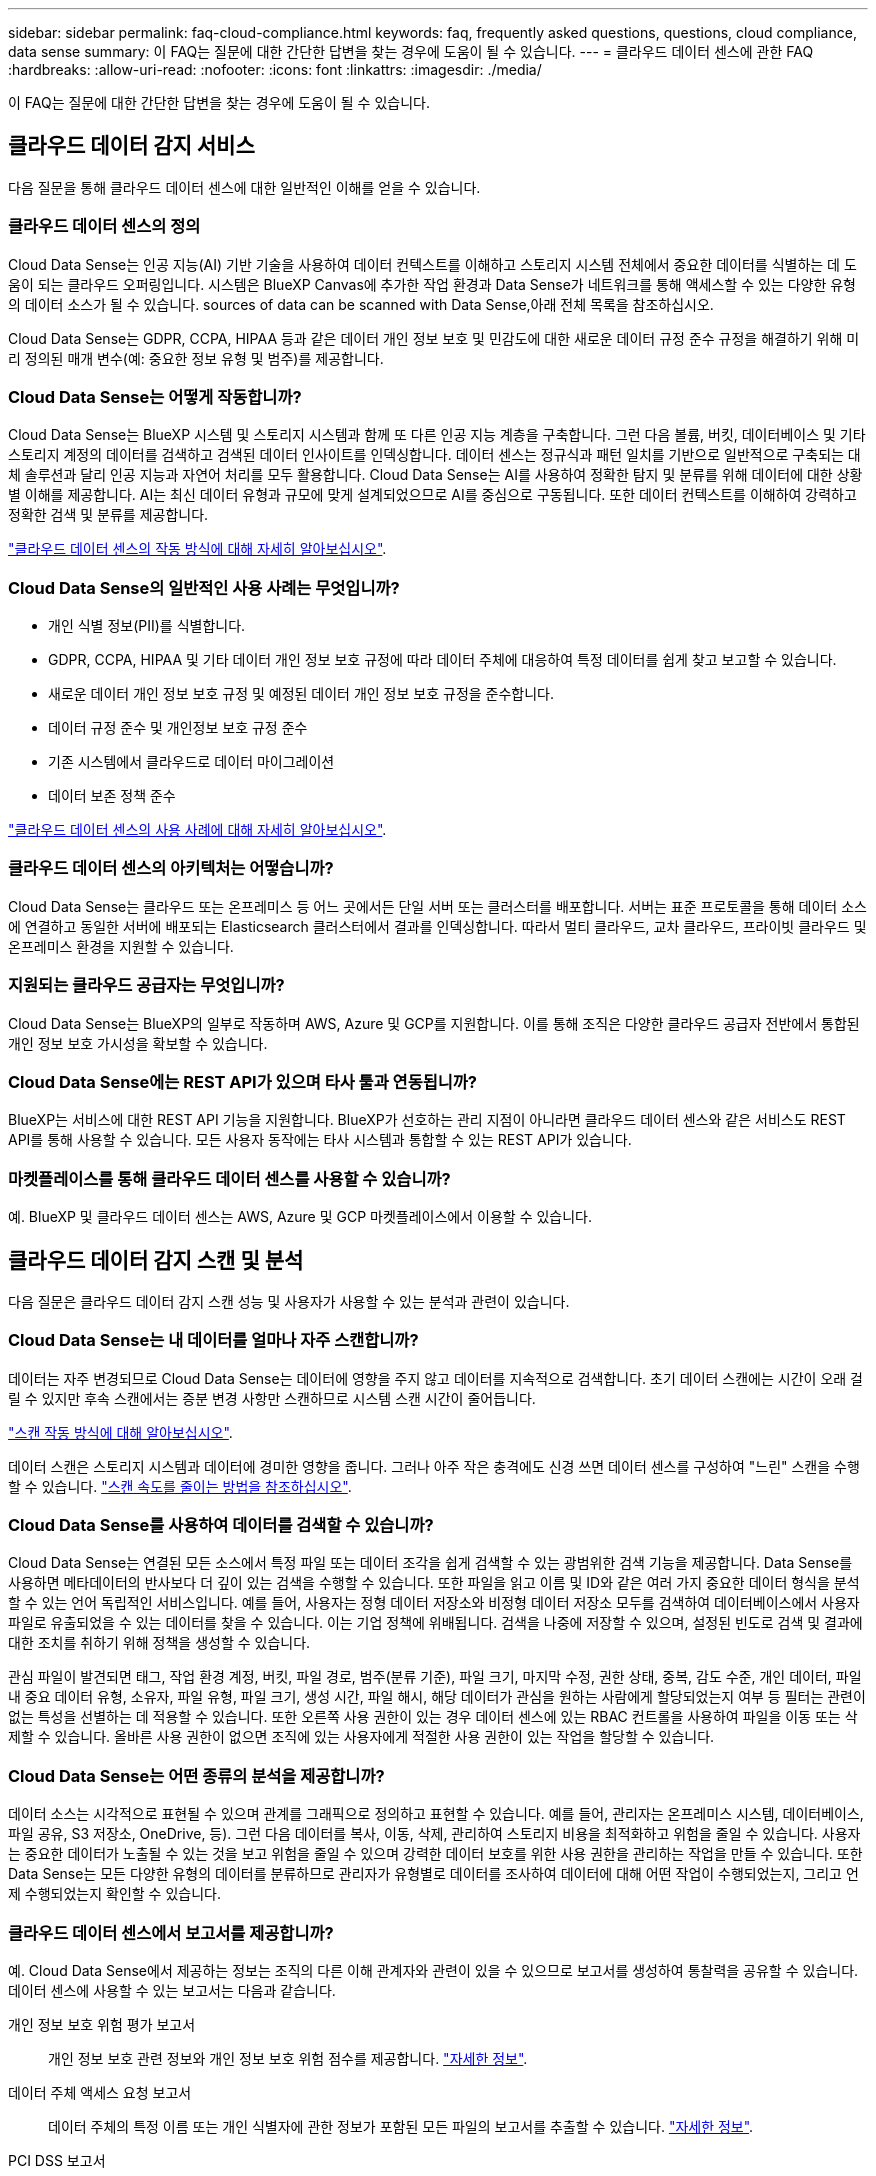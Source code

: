 ---
sidebar: sidebar 
permalink: faq-cloud-compliance.html 
keywords: faq, frequently asked questions, questions, cloud compliance, data sense 
summary: 이 FAQ는 질문에 대한 간단한 답변을 찾는 경우에 도움이 될 수 있습니다. 
---
= 클라우드 데이터 센스에 관한 FAQ
:hardbreaks:
:allow-uri-read: 
:nofooter: 
:icons: font
:linkattrs: 
:imagesdir: ./media/


[role="lead"]
이 FAQ는 질문에 대한 간단한 답변을 찾는 경우에 도움이 될 수 있습니다.



== 클라우드 데이터 감지 서비스

다음 질문을 통해 클라우드 데이터 센스에 대한 일반적인 이해를 얻을 수 있습니다.



=== 클라우드 데이터 센스의 정의

Cloud Data Sense는 인공 지능(AI) 기반 기술을 사용하여 데이터 컨텍스트를 이해하고 스토리지 시스템 전체에서 중요한 데이터를 식별하는 데 도움이 되는 클라우드 오퍼링입니다. 시스템은 BlueXP Canvas에 추가한 작업 환경과 Data Sense가 네트워크를 통해 액세스할 수 있는 다양한 유형의 데이터 소스가 될 수 있습니다.  sources of data can be scanned with Data Sense,아래 전체 목록을 참조하십시오.

Cloud Data Sense는 GDPR, CCPA, HIPAA 등과 같은 데이터 개인 정보 보호 및 민감도에 대한 새로운 데이터 규정 준수 규정을 해결하기 위해 미리 정의된 매개 변수(예: 중요한 정보 유형 및 범주)를 제공합니다.



=== Cloud Data Sense는 어떻게 작동합니까?

Cloud Data Sense는 BlueXP 시스템 및 스토리지 시스템과 함께 또 다른 인공 지능 계층을 구축합니다. 그런 다음 볼륨, 버킷, 데이터베이스 및 기타 스토리지 계정의 데이터를 검색하고 검색된 데이터 인사이트를 인덱싱합니다. 데이터 센스는 정규식과 패턴 일치를 기반으로 일반적으로 구축되는 대체 솔루션과 달리 인공 지능과 자연어 처리를 모두 활용합니다. Cloud Data Sense는 AI를 사용하여 정확한 탐지 및 분류를 위해 데이터에 대한 상황별 이해를 제공합니다. AI는 최신 데이터 유형과 규모에 맞게 설계되었으므로 AI를 중심으로 구동됩니다. 또한 데이터 컨텍스트를 이해하여 강력하고 정확한 검색 및 분류를 제공합니다.

link:concept-cloud-compliance.html["클라우드 데이터 센스의 작동 방식에 대해 자세히 알아보십시오"^].



=== Cloud Data Sense의 일반적인 사용 사례는 무엇입니까?

* 개인 식별 정보(PII)를 식별합니다.
* GDPR, CCPA, HIPAA 및 기타 데이터 개인 정보 보호 규정에 따라 데이터 주체에 대응하여 특정 데이터를 쉽게 찾고 보고할 수 있습니다.
* 새로운 데이터 개인 정보 보호 규정 및 예정된 데이터 개인 정보 보호 규정을 준수합니다.
* 데이터 규정 준수 및 개인정보 보호 규정 준수
* 기존 시스템에서 클라우드로 데이터 마이그레이션
* 데이터 보존 정책 준수


https://cloud.netapp.com/cloud-compliance["클라우드 데이터 센스의 사용 사례에 대해 자세히 알아보십시오"^].



=== 클라우드 데이터 센스의 아키텍처는 어떻습니까?

Cloud Data Sense는 클라우드 또는 온프레미스 등 어느 곳에서든 단일 서버 또는 클러스터를 배포합니다. 서버는 표준 프로토콜을 통해 데이터 소스에 연결하고 동일한 서버에 배포되는 Elasticsearch 클러스터에서 결과를 인덱싱합니다. 따라서 멀티 클라우드, 교차 클라우드, 프라이빗 클라우드 및 온프레미스 환경을 지원할 수 있습니다.



=== 지원되는 클라우드 공급자는 무엇입니까?

Cloud Data Sense는 BlueXP의 일부로 작동하며 AWS, Azure 및 GCP를 지원합니다. 이를 통해 조직은 다양한 클라우드 공급자 전반에서 통합된 개인 정보 보호 가시성을 확보할 수 있습니다.



=== Cloud Data Sense에는 REST API가 있으며 타사 툴과 연동됩니까?

BlueXP는 서비스에 대한 REST API 기능을 지원합니다. BlueXP가 선호하는 관리 지점이 아니라면 클라우드 데이터 센스와 같은 서비스도 REST API를 통해 사용할 수 있습니다. 모든 사용자 동작에는 타사 시스템과 통합할 수 있는 REST API가 있습니다.



=== 마켓플레이스를 통해 클라우드 데이터 센스를 사용할 수 있습니까?

예. BlueXP 및 클라우드 데이터 센스는 AWS, Azure 및 GCP 마켓플레이스에서 이용할 수 있습니다.



== 클라우드 데이터 감지 스캔 및 분석

다음 질문은 클라우드 데이터 감지 스캔 성능 및 사용자가 사용할 수 있는 분석과 관련이 있습니다.



=== Cloud Data Sense는 내 데이터를 얼마나 자주 스캔합니까?

데이터는 자주 변경되므로 Cloud Data Sense는 데이터에 영향을 주지 않고 데이터를 지속적으로 검색합니다. 초기 데이터 스캔에는 시간이 오래 걸릴 수 있지만 후속 스캔에서는 증분 변경 사항만 스캔하므로 시스템 스캔 시간이 줄어듭니다.

link:concept-cloud-compliance.html#how-scans-work["스캔 작동 방식에 대해 알아보십시오"].

데이터 스캔은 스토리지 시스템과 데이터에 경미한 영향을 줍니다. 그러나 아주 작은 충격에도 신경 쓰면 데이터 센스를 구성하여 "느린" 스캔을 수행할 수 있습니다. link:task-managing-compliance.html#reducing-the-data-sense-scan-speed["스캔 속도를 줄이는 방법을 참조하십시오"].



=== Cloud Data Sense를 사용하여 데이터를 검색할 수 있습니까?

Cloud Data Sense는 연결된 모든 소스에서 특정 파일 또는 데이터 조각을 쉽게 검색할 수 있는 광범위한 검색 기능을 제공합니다. Data Sense를 사용하면 메타데이터의 반사보다 더 깊이 있는 검색을 수행할 수 있습니다. 또한 파일을 읽고 이름 및 ID와 같은 여러 가지 중요한 데이터 형식을 분석할 수 있는 언어 독립적인 서비스입니다. 예를 들어, 사용자는 정형 데이터 저장소와 비정형 데이터 저장소 모두를 검색하여 데이터베이스에서 사용자 파일로 유출되었을 수 있는 데이터를 찾을 수 있습니다. 이는 기업 정책에 위배됩니다. 검색을 나중에 저장할 수 있으며, 설정된 빈도로 검색 및 결과에 대한 조치를 취하기 위해 정책을 생성할 수 있습니다.

관심 파일이 발견되면 태그, 작업 환경 계정, 버킷, 파일 경로, 범주(분류 기준), 파일 크기, 마지막 수정, 권한 상태, 중복, 감도 수준, 개인 데이터, 파일 내 중요 데이터 유형, 소유자, 파일 유형, 파일 크기, 생성 시간, 파일 해시, 해당 데이터가 관심을 원하는 사람에게 할당되었는지 여부 등 필터는 관련이 없는 특성을 선별하는 데 적용할 수 있습니다. 또한 오른쪽 사용 권한이 있는 경우 데이터 센스에 있는 RBAC 컨트롤을 사용하여 파일을 이동 또는 삭제할 수 있습니다. 올바른 사용 권한이 없으면 조직에 있는 사용자에게 적절한 사용 권한이 있는 작업을 할당할 수 있습니다.



=== Cloud Data Sense는 어떤 종류의 분석을 제공합니까?

데이터 소스는 시각적으로 표현될 수 있으며 관계를 그래픽으로 정의하고 표현할 수 있습니다. 예를 들어, 관리자는 온프레미스 시스템, 데이터베이스, 파일 공유, S3 저장소, OneDrive, 등). 그런 다음 데이터를 복사, 이동, 삭제, 관리하여 스토리지 비용을 최적화하고 위험을 줄일 수 있습니다. 사용자는 중요한 데이터가 노출될 수 있는 것을 보고 위험을 줄일 수 있으며 강력한 데이터 보호를 위한 사용 권한을 관리하는 작업을 만들 수 있습니다. 또한 Data Sense는 모든 다양한 유형의 데이터를 분류하므로 관리자가 유형별로 데이터를 조사하여 데이터에 대해 어떤 작업이 수행되었는지, 그리고 언제 수행되었는지 확인할 수 있습니다.



=== 클라우드 데이터 센스에서 보고서를 제공합니까?

예. Cloud Data Sense에서 제공하는 정보는 조직의 다른 이해 관계자와 관련이 있을 수 있으므로 보고서를 생성하여 통찰력을 공유할 수 있습니다. 데이터 센스에 사용할 수 있는 보고서는 다음과 같습니다.

개인 정보 보호 위험 평가 보고서:: 개인 정보 보호 관련 정보와 개인 정보 보호 위험 점수를 제공합니다. link:task-generating-compliance-reports.html#privacy-risk-assessment-report["자세한 정보"^].
데이터 주체 액세스 요청 보고서:: 데이터 주체의 특정 이름 또는 개인 식별자에 관한 정보가 포함된 모든 파일의 보고서를 추출할 수 있습니다. link:task-responding-to-dsar.html["자세한 정보"^].
PCI DSS 보고서:: 파일 전체에서 신용 카드 정보의 배포를 식별하는 데 도움이 됩니다. link:task-generating-compliance-reports.html#pci-dss-report["자세한 정보"^].
HIPAA 보고서:: 파일에 대한 상태 정보 배포를 식별하는 데 도움이 됩니다. link:task-generating-compliance-reports.html#hipaa-report["자세한 정보"^].
데이터 매핑 보고서:: 작업 환경의 파일 크기 및 수에 대한 정보를 제공합니다. 여기에는 사용 용량, 데이터 사용 기간, 데이터 크기 및 파일 유형이 포함됩니다. link:task-generating-compliance-reports.html#data-mapping-report["자세한 정보"^].
특정 정보 유형에 대한 보고서입니다:: 개인 데이터와 민감한 개인 데이터가 포함된 식별된 파일에 대한 세부 정보가 포함된 보고서를 사용할 수 있습니다. 범주 및 파일 유형별로 분류된 파일도 볼 수 있습니다. link:task-controlling-private-data.html["자세한 정보"^].




=== 스캔 성능이 달라집니까?

스캔 성능은 네트워크 대역폭 및 환경의 평균 파일 크기에 따라 달라질 수 있습니다. 또한 호스트 시스템의 크기 특성(클라우드 또는 온프레미스)에 따라 달라질 수 있습니다. 을 참조하십시오 link:concept-cloud-compliance.html#the-cloud-data-sense-instance["클라우드 데이터 감지 인스턴스"^] 및 link:task-deploy-cloud-compliance.html["클라우드 데이터 센스를 구축하는 중입니다"^] 를 참조하십시오.

처음에 새 데이터 소스를 추가할 때 전체 "분류" 스캔이 아닌 "매핑" 스캔만 수행하도록 선택할 수도 있습니다. 내부 데이터를 보기 위해 파일에 액세스하지 않기 때문에 데이터 소스에서 매핑을 매우 빠르게 수행할 수 있습니다. link:concept-cloud-compliance.html#whats-the-difference-between-mapping-and-classification-scans["매핑 스캔과 분류 스캔의 차이를 확인하십시오"^].



== 클라우드 데이터 감지 관리 및 개인 정보 보호

다음 질문은 클라우드 데이터 센스 및 개인 정보 보호 설정을 관리하는 방법에 대한 정보를 제공합니다.



=== 클라우드 데이터 센스를 활성화하려면 어떻게 해야 합니까?

먼저 BlueXP 또는 온프레미스 시스템에 클라우드 데이터 센스의 인스턴스를 배포해야 합니다. 인스턴스가 실행되면 * Data Sense * 탭에서 또는 특정 작업 환경을 선택하여 기존 작업 환경, 데이터베이스 및 기타 데이터 원본에 대한 서비스를 활성화할 수 있습니다.

link:task-getting-started-compliance.html["시작하는 방법을 알아보십시오"^].


NOTE: 데이터 소스에서 클라우드 데이터 센스를 활성화하면 즉시 초기 스캔이 됩니다. 스캔 결과는 잠시 후에 표시됩니다.



=== 클라우드 데이터 센스를 비활성화하려면 어떻게 해야 합니까?

데이터 감지 구성 페이지에서 개별 작업 환경, 데이터베이스, 파일 공유 그룹, OneDrive 계정 또는 SharePoint 계정을 검색할 때 Cloud Data Sense를 사용하지 않도록 설정할 수 있습니다.

link:task-managing-compliance.html["자세한 정보"^].


NOTE: Cloud Data Sense 인스턴스를 완전히 제거하려면 클라우드 공급자의 포털 또는 사내 위치에서 Data Sense 인스턴스를 수동으로 제거해야 합니다.



=== 조직의 요구에 맞게 서비스를 사용자 정의할 수 있습니까?

클라우드 데이터 센스를 통해 즉각적인 데이터 인사이트를 얻을 수 있습니다. 이러한 통찰력을 추출하여 조직의 요구에 활용할 수 있습니다.

또한 * Data Fusion * 기능을 사용하여 스캔 중인 데이터베이스의 특정 열에 있는 기준에 따라 데이터 센스를 통해 모든 데이터를 검색할 수 있습니다. 기본적으로 사용자 지정 개인 데이터 유형을 만들 수 있습니다.

link:task-managing-data-fusion.html#creating-custom-personal-data-identifiers-from-your-databases["자세한 정보"^].



=== 클라우드 데이터 감지 정보를 특정 사용자로 제한할 수 있습니까?

예. 클라우드 데이터 센스(Cloud Data Sense)는 BlueXP와 완벽하게 통합됩니다. BlueXP 사용자는 작업 영역 권한에 따라 볼 수 있는 작업 환경에 대한 정보만 볼 수 있습니다.

또한 특정 사용자가 Data Sense 설정을 관리할 수 있는 기능 없이 Data Sense 스캔 결과만 볼 수 있도록 하려면 해당 사용자에게 Cloud Compliance Viewer 역할을 할당할 수 있습니다.

link:concept-cloud-compliance.html#user-access-to-compliance-information["자세한 정보"^].



=== 내 브라우저와 데이터 감지 간에 전송되는 개인 데이터에 누가 액세스할 수 있습니까?

아니요 브라우저와 Data Sense 인스턴스 간에 전송되는 개인 데이터는 엔드 투 엔드 암호화로 보호되며, 이는 NetApp과 타사에서 데이터를 읽을 수 없음을 의미합니다. 액세스를 요청하고 승인하지 않는 한 데이터 센스에서 NetApp과 데이터 또는 결과를 공유하지 않습니다.



=== ONTAP 볼륨에서 데이터 계층화가 활성화된 경우 어떻게 됩니까?

콜드 데이터를 오브젝트 스토리지에 계층하는 ONTAP 시스템에서 클라우드 데이터 센스를 활성화할 수도 있습니다. 데이터 계층화가 활성화된 경우 데이터 센스(Data Sense)는 디스크에 있는 데이터와 오브젝트 스토리지에 대한 콜드 데이터 등 모든 데이터를 검색합니다.

규정 준수 검사에서는 콜드 데이터를 가열하지 않으며 오브젝트 스토리지까지 차갑게 유지됩니다.



=== Cloud Data Sense는 내 조직에 알림을 전송할 수 있습니까?

예. 정책 기능과 함께 정책이 결과를 반환할 때 BlueXP 사용자(매일, 매주 또는 매월)에게 전자 메일 경고를 보내 데이터를 보호하기 위한 알림을 받을 수 있습니다. 에 대해 자세히 알아보십시오 link:task-org-private-data.html#controlling-your-data-using-policies["정책"^].

또한 조직에서 내부적으로 공유할 수 있는 관리 페이지 및 조사 페이지에서 상태 보고서를 다운로드할 수도 있습니다.



=== Cloud Data Sense는 내 파일에 포함된 AIP 레이블과 함께 사용할 수 있습니까?

예. 구독한 경우 Cloud Data Sense에서 검색 중인 파일에서 AIP 레이블을 관리할 수 있습니다 link:https://azure.microsoft.com/en-us/services/information-protection/["AIP(Azure Information Protection)"^]. 파일에 이미 할당된 레이블을 보고, 파일에 레이블을 추가하고, 기존 레이블을 변경할 수 있습니다.

link:task-org-private-data.html#categorizing-your-data-using-aip-labels["자세한 정보"^].



== 소스 시스템 및 데이터 유형의 유형입니다

다음 질문은 스캔할 수 있는 스토리지 유형 및 스캔할 데이터 유형과 관련되어 있습니다.



=== 데이터 센스를 사용하여 스캔할 수 있는 데이터 소스는 무엇입니까?

Cloud Data Sense는 BlueXP Canvas에 추가한 작업 환경과 Data Sense가 네트워크를 통해 액세스할 수 있는 다양한 유형의 정형 및 비정형 데이터 소스에서 데이터를 검색할 수 있습니다.

* 작업 환경: *

* Cloud Volumes ONTAP(AWS, Azure 또는 GCP에 구축)
* 온프레미스 ONTAP 클러스터
* Azure NetApp Files
* ONTAP용 Amazon FSx
* Amazon S3


* 데이터 소스: *

* 비 NetApp 파일 공유
* 오브젝트 스토리지(S3 프로토콜 사용)
* 데이터베이스(Amazon RDS, MongoDB, MySQL, Oracle, PostgreSQL, SAP HANA, SQL Server)
* OneDrive 계정
* SharePoint Online 및 온-프레미스 계정
* Google Drive 계정


Data Sense는 NFS 버전 3.x, 4.0, 4.1 및 CIFS 버전 1.x, 2.0, 2.1 및 3.0을 지원합니다.



=== 정부 지역에 배포할 때 제한 사항이 있습니까?

Connector가 정부 지역(AWS GovCloud, Azure Gov 또는 Azure DoD)에 배포되면 Cloud Data Sense가 지원됩니다. 이러한 방식으로 구축할 경우 Data Sense는 다음과 같은 제한 사항을 따릅니다.

* OneDrive 계정, SharePoint 계정 및 Google Drive 계정을 검색할 수 없습니다.
* Microsoft Azure 정보 보호(AIP) 레이블 기능은 통합할 수 없습니다.




=== 인터넷 액세스 없이 사이트에 데이터 센스를 설치할 경우 어떤 데이터 소스를 검색할 수 있습니까?

Data Sense는 사내 사이트에 로컬인 데이터 소스에서만 데이터를 스캔할 수 있습니다. 이때 데이터 센스(Data Sense)는 "어두운" 사이트에서 다음과 같은 로컬 데이터 소스를 스캔할 수 있습니다.

* 온프레미스 ONTAP 시스템
* 데이터베이스 스키마
* 비NetApp NFS 또는 CIFS 파일 공유
* S3(Simple Storage Service) 프로토콜을 사용하는 오브젝트 스토리지




=== 지원되는 파일 유형은 무엇입니까?

Cloud Data Sense는 모든 파일에서 범주 및 메타데이터 정보를 검색하고 대시보드의 파일 형식 섹션에 모든 파일 형식을 표시합니다.

데이터 센스에서 PII(개인 식별 정보)를 감지하거나 DSAR 검색을 수행할 때 다음 파일 형식만 지원됩니다.

'+.csv, .dcm, .dicom, .DOC, .DOCX, .JSON, .pdf, .PPTX, .rtf, .TXT, XLS, .XLSX, Docs, Sheets, Slides+'



=== Cloud Data Sense는 어떤 종류의 데이터 및 메타데이터를 캡처합니까?

Cloud Data Sense를 사용하면 데이터 소스에서 일반적인 "매핑" 스캔 또는 전체 "분류" 스캔을 실행할 수 있습니다. 매핑은 데이터에 대한 상위 수준의 개요만 제공하는 반면 분류는 데이터에 대한 세부 수준의 스캐닝을 제공합니다. 내부 데이터를 보기 위해 파일에 액세스하지 않기 때문에 데이터 소스에서 매핑을 매우 빠르게 수행할 수 있습니다.

* 데이터 매핑 스캔.
+
Data Sense는 메타데이터만 검색합니다. 이 기능은 전체 데이터 관리 및 거버넌스, 빠른 프로젝트 범위 지정, 대규모 부동산 및 우선순위 지정에 유용합니다. 데이터 매핑은 메타데이터를 기반으로 하며 * 빠른 * 스캔으로 간주됩니다.

+
고속 스캔 후 데이터 매핑 보고서를 생성할 수 있습니다. 이 보고서는 리소스 활용도, 마이그레이션, 백업, 보안 및 규정 준수 프로세스에 대한 의사 결정을 돕기 위해 기업 데이터 소스에 저장된 데이터에 대한 개요입니다.

* 데이터 분류(딥) 스캔.
+
데이터 센스(Data Sense)는 사용자 환경 전체에서 표준 프로토콜과 읽기 전용 권한을 사용하여 스캔합니다. Select 파일은 랜섬웨어 관련 중요 비즈니스 관련 데이터, 개인 정보 및 문제를 대상으로 열렸다 스캔됩니다.

+
전체 스캔 후에는 데이터 조사 페이지의 데이터 보기 및 구체화, 파일 내 이름 검색, 원본 파일 복사, 이동 및 삭제 등과 같이 데이터에 적용할 수 있는 여러 가지 추가 데이터 감지 기능이 있습니다.





== 추가 수익 실적을

다음 질문은 Cloud Data Sense를 사용하기 위한 라이센싱 및 비용과 관련된 것입니다.



=== Cloud Data Sense 비용은 얼마입니까?

클라우드 데이터 센스를 사용하는 비용은 스캔하는 데이터의 양에 따라 다릅니다. BlueXP 작업 공간에서 Data Sense가 스캔하는 첫 1TB의 데이터는 무료입니다. 이 제한에 도달한 후 1TB를 초과하는 데이터를 계속 스캔하려면 다음 중 하나가 필요합니다.

* 클라우드 공급자 또는 에서 Cloud Manager Marketplace 목록에 대한 구독
* BYOL(Bring-Your-Own-License) 방식으로 NetApp의 BYOL(Bring-Your-License


을 참조하십시오 https://cloud.netapp.com/netapp-cloud-data-sense#Pricing["가격"^] 를 참조하십시오.



=== BYOL 용량 제한에 도달하면 어떻게 됩니까?

BYOL 용량 제한에 도달하면 Data Sense는 계속 실행되지만, 스캔된 데이터에 대한 정보를 볼 수 없도록 대시보드에 대한 액세스가 차단됩니다. 라이센스 한도 내에서 용량 사용을 잠재적으로 가져오기 위해 스캔되는 볼륨 수를 줄이려는 경우 구성 페이지만 사용할 수 있습니다. BYOL 라이센스를 갱신하여 데이터 센스에 대한 전체 액세스를 회복해야 합니다.



== 커넥터 전개

다음 질문은 BlueXP 커넥터와 관련이 있습니다.



=== 커넥터란 무엇입니까?

Connector는 클라우드 계정 또는 온프레미스 컴퓨팅 인스턴스에서 실행되는 소프트웨어로, BlueXP에서 클라우드 리소스를 안전하게 관리할 수 있도록 지원합니다. 클라우드 데이터 센스를 사용하려면 커넥터를 구축해야 합니다.



=== 커넥터를 어디에 설치해야 합니까?

* AWS의 Cloud Volumes ONTAP, ONTAP용 Amazon FSx 또는 AWS S3 버킷에서 데이터를 스캔할 때는 AWS의 커넥터를 사용합니다.
* Azure 또는 Azure NetApp Files의 Cloud Volumes ONTAP에서 데이터를 스캔할 때 Azure의 커넥터를 사용합니다.
* GCP의 Cloud Volumes ONTAP에서 데이터를 스캔할 때 GCP의 커넥터를 사용합니다.
* 사내 ONTAP 시스템, 타사 파일 공유, 범용 S3 오브젝트 스토리지, 데이터베이스, OneDrive 폴더, SharePoint 계정, Google Drive 계정에서 데이터를 스캔할 경우 이러한 클라우드 위치 중 아무 곳에서나 커넥터를 사용할 수 있습니다.


따라서 여러 위치에 데이터가 있는 경우 를 사용해야 할 수 있습니다 https://docs.netapp.com/us-en/cloud-manager-setup-admin/concept-connectors.html#when-to-use-multiple-connectors["다중 커넥터"].



=== 내 호스트에 커넥터를 배포할 수 있습니까?

예. 가능합니다 https://docs.netapp.com/us-en/cloud-manager-setup-admin/task-installing-linux.html["Connector를 온-프레미스에 배포합니다"^] 네트워크 또는 클라우드의 Linux 호스트 온-프레미스에 데이터 센스를 배포하려는 경우 Connector를 온-프레미스에도 설치할 수 있지만 필요하지 않습니다.



=== 인터넷에 연결되지 않은 보안 사이트는 어떻게 됩니까?

예, 지원합니다. 가능합니다 https://docs.netapp.com/us-en/cloud-manager-setup-admin/task-install-connector-onprem-no-internet.html["인터넷에 액세스할 수 없는 온프레미스 Linux 호스트에 커넥터를 배포합니다"]. 그런 다음 사내 ONTAP 클러스터와 기타 로컬 데이터 소스를 검색하고 데이터 센스를 사용하여 데이터를 검색할 수 있습니다.



== 데이터 감지 구축

다음 질문은 별도의 데이터 감지 인스턴스와 관련이 있습니다.



=== Cloud Data Sense는 어떤 구축 모델을 지원합니까?

BlueXP를 사용하면 온프레미스, 클라우드 및 하이브리드 환경을 비롯한 거의 모든 곳에서 시스템을 검색하고 보고할 수 있습니다. Cloud Data Sense는 일반적으로 SaaS 모델을 사용하여 구축되며, 이 모델에서는 BlueXP 인터페이스를 통해 서비스가 가능하며 하드웨어나 소프트웨어를 설치할 필요가 없습니다. 이처럼 클릭-앤-런 구축 모드에서도 데이터 저장소가 온프레미스에 있든 퍼블릭 클라우드에 있든 상관없이 데이터 관리를 수행할 수 있습니다.



=== 클라우드 데이터 센스에 필요한 인스턴스 또는 VM 유형은 무엇입니까?

시기 link:task-deploy-cloud-compliance.html["클라우드에 구축"]:

* AWS에서 Cloud Data Sense는 500GB GP2 디스크가 있는 m5.4x대용량 인스턴스에서 실행됩니다.
* Azure에서 클라우드 데이터 센스(Cloud Data Sense)는 512GB 디스크가 있는 Standard_D16s_v3 VM에서 실행됩니다.
* GCP에서 Cloud Data Sense는 512GB의 표준 영구 디스크가 있는 n2-standard-16 VM에서 실행됩니다.


CPU가 적고 RAM이 적은 시스템에 데이터 센스를 배포할 수 있지만 이러한 시스템을 사용할 때는 한계가 있습니다. 을 참조하십시오 link:concept-cloud-compliance.html#using-a-smaller-instance-type["더 작은 인스턴스 유형 사용"] 를 참조하십시오.

link:concept-cloud-compliance.html["클라우드 데이터 센스의 작동 방식에 대해 자세히 알아보십시오"^].



=== 자체 호스트에 데이터 센스를 구축할 수 있습니까?

예. 네트워크 또는 클라우드에서 인터넷에 액세스할 수 있는 Linux 호스트에 Data Sense 소프트웨어를 설치할 수 있습니다. 모든 기능이 동일하며 BlueXP를 통해 스캔 구성 및 결과를 계속 관리할 수 있습니다. 을 참조하십시오 link:task-deploy-compliance-onprem.html["온프레미스에서 클라우드 데이터 센스를 구축하는 중입니다"] 시스템 요구 사항 및 설치 세부 정보를 확인하십시오.



=== 인터넷에 연결되지 않은 보안 사이트는 어떻게 됩니까?

예, 지원합니다. 가능합니다 link:task-deploy-compliance-dark-site.html["인터넷에 액세스할 수 없는 온프레미스 사이트에 데이터 센스를 구현합니다"] 완전히 안전한 사이트를 위한 것입니다.

